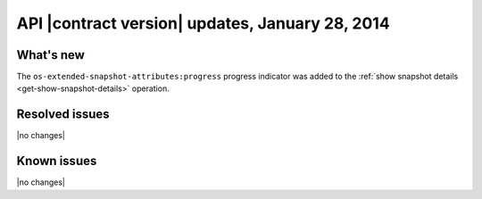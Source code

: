 API |contract version| updates, January 28, 2014
------------------------------------------------

What's new
~~~~~~~~~~

The ``os-extended-snapshot-attributes:progress`` progress indicator was added to the 
:ref:`show snapshot details <get-show-snapshot-details>` operation.

Resolved issues
~~~~~~~~~~~~~~~

|no changes|

Known issues
~~~~~~~~~~~~

|no changes|
